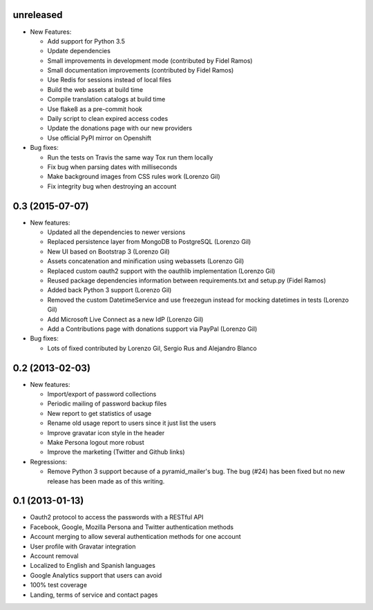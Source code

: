 unreleased
----------

- New Features:

  - Add support for Python 3.5
  - Update dependencies
  - Small improvements in development mode (contributed by Fidel Ramos)
  - Small documentation improvements (contributed by Fidel Ramos)
  - Use Redis for sessions instead of local files
  - Build the web assets at build time
  - Compile translation catalogs at build time
  - Use flake8 as a pre-commit hook
  - Daily script to clean expired access codes
  - Update the donations page with our new providers
  - Use official PyPI mirror on Openshift

- Bug fixes:

  - Run the tests on Travis the same way Tox run them locally
  - Fix bug when parsing dates with milliseconds
  - Make background images from CSS rules work (Lorenzo Gil)
  - Fix integrity bug when destroying an account

0.3 (2015-07-07)
----------------
- New features:

  - Updated all the dependencies to newer versions
  - Replaced persistence layer from MongoDB to PostgreSQL (Lorenzo Gil)
  - New UI based on Bootstrap 3 (Lorenzo Gil)
  - Assets concatenation and minification using webassets (Lorenzo Gil)
  - Replaced custom oauth2 support with the oauthlib
    implementation (Lorenzo Gil)
  - Reused package dependencies information between requirements.txt
    and setup.py (Fidel Ramos)
  - Added back Python 3 support (Lorenzo Gil)
  - Removed the custom DatetimeService and use freezegun instead for
    mocking datetimes in tests (Lorenzo Gil)
  - Add Microsoft Live Connect as a new IdP (Lorenzo Gil)
  - Add a Contributions page with donations support via PayPal (Lorenzo Gil)

- Bug fixes:

  - Lots of fixed contributed by Lorenzo Gil, Sergio Rus and Alejandro Blanco

0.2 (2013-02-03)
----------------
- New features:

  - Import/export of password collections
  - Periodic mailing of password backup files
  - New report to get statistics of usage
  - Rename old usage report to users since it just list the users
  - Improve gravatar icon style in the header
  - Make Persona logout more robust
  - Improve the marketing (Twitter and Github links)

- Regressions:

  - Remove Python 3 support because of a pyramid_mailer's bug. The bug (#24)
    has been fixed but no new release has been made as of this writing.

0.1 (2013-01-13)
----------------
- Oauth2 protocol to access the passwords with a RESTful API
- Facebook, Google, Mozilla Persona and Twitter authentication methods
- Account merging to allow several authentication methods for one account
- User profile with Gravatar integration
- Account removal
- Localized to English and Spanish languages
- Google Analytics support that users can avoid
- 100% test coverage
- Landing, terms of service and contact pages
